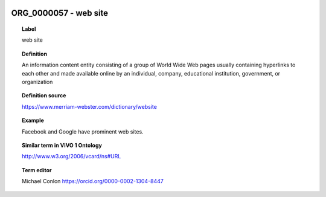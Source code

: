 
  .. _ORG_0000057:
  .. _web site:
  .. index:: 
     single: ORG_0000057; web site
     single: web site; ORG_0000057

ORG_0000057 - web site
====================================================================================

.. topic:: Label

    web site

.. topic:: Definition

    An information content entity consisting of a group of World Wide Web pages usually containing hyperlinks to each other and made available online by an individual, company, educational institution, government, or organization

.. topic:: Definition source

    https://www.merriam-webster.com/dictionary/website

.. topic:: Example

    Facebook and Google have prominent web sites.

.. topic:: Similar term in VIVO 1 Ontology

    http://www.w3.org/2006/vcard/ns#URL

.. topic:: Term editor

    Michael Conlon https://orcid.org/0000-0002-1304-8447


